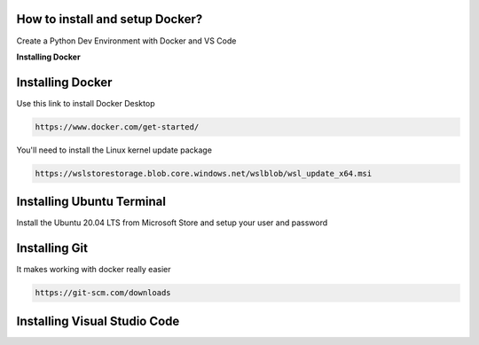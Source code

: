 How to install and setup Docker?
===============
Create a Python Dev Environment with Docker and VS Code

**Installing Docker**

Installing Docker
============
Use this link to install Docker Desktop

.. code-block:: bash

    https://www.docker.com/get-started/

You'll need to install the Linux kernel update package

.. code-block:: bash

    https://wslstorestorage.blob.core.windows.net/wslblob/wsl_update_x64.msi

Installing Ubuntu Terminal
============
Install the Ubuntu 20.04 LTS from Microsoft Store and setup your user and password

Installing Git     
============
It makes working with docker really easier

.. code-block:: bash

    https://git-scm.com/downloads

Installing Visual Studio Code  
============

